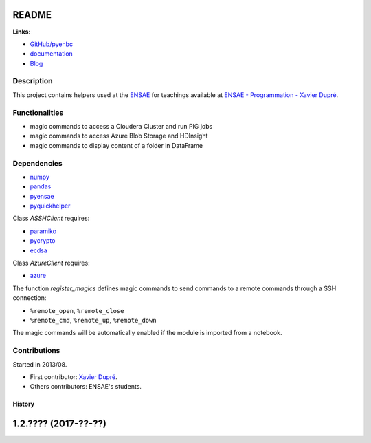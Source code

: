 
.. _l-README:

README
======

.. image:: https://travis-ci.org/sdpython/pyenbc.svg?branch=master
    :target: https://travis-ci.org/sdpython/pyenbc
    :alt: Build status

.. image:: https://ci.appveyor.com/api/projects/status/scv9gmggw7qc462i?svg=true
    :target: https://ci.appveyor.com/project/sdpython/pyenbc
    :alt: Build Status Windows

.. image:: https://circleci.com/gh/sdpython/pyenbc/tree/master.svg?style=svg
    :target: https://circleci.com/gh/sdpython/pyenbc/tree/master

.. image:: https://badge.fury.io/py/pyenbc.svg
    :target: http://badge.fury.io/py/pyenbc

.. image:: https://img.shields.io/badge/license-MIT-blue.svg
    :alt: MIT License
    :target: http://opensource.org/licenses/MIT

.. image:: https://requires.io/github/sdpython/pyenbc/requirements.svg?branch=master
     :target: https://requires.io/github/sdpython/pyenbc/requirements/?branch=master
     :alt: Requirements Status

.. image:: https://codecov.io/github/sdpython/pyenbc/coverage.svg?branch=master
    :target: https://codecov.io/github/sdpython/pyenbc?branch=master

.. image:: http://img.shields.io/github/issues/sdpython/pyenbc.png
    :alt: GitHub Issues
    :target: https://github.com/sdpython/pyenbc/issues

.. image:: https://badge.waffle.io/sdpython/pyenbc.png?label=ready&title=Ready
    :alt: Waffle
    :target: https://waffle.io/sdpython/pyenbc

.. image:: http://www.xavierdupre.fr/app/pyenbc/helpsphinx/_images/nbcov.png
    :target: http://www.xavierdupre.fr/app/pyenbc/helpsphinx/all_notebooks_coverage.html
    :alt: Notebook Coverage

**Links:**

* `GitHub/pyenbc <https://github.com/sdpython/pyenbc/>`_
* `documentation <http://www.xavierdupre.fr/app/pyenbc/helpsphinx/index.html>`_
* `Blog <http://www.xavierdupre.fr/app/pyenbc/helpsphinx/blog/main_0000.html#ap-main-0>`_

Description
-----------

This project contains helpers used at the `ENSAE <http://www.ensae.fr/>`_
for teachings available at
`ENSAE - Programmation - Xavier Dupré <http://www.xavierdupre.fr/app/ensae_teaching_cs/helpsphinx3/index.html>`_.

Functionalities
---------------

* magic commands to access a Cloudera Cluster and run PIG jobs
* magic commands to access Azure Blob Storage and HDInsight
* magic commands to display content of a folder in DataFrame

Dependencies
------------

* `numpy <http://www.numpy.org/>`_
* `pandas <http://pandas.pydata.org/>`_
* `pyensae <https://pypi.python.org/pypi/pyensae/>`_
* `pyquickhelper <https://pypi.python.org/pypi/pyquickhelper/>`_

Class *ASSHClient* requires:

* `paramiko <http://www.paramiko.org/>`_
* `pycrypto <https://pypi.python.org/pypi/pycrypto/>`_
* `ecdsa <https://pypi.python.org/pypi/ecdsa>`_

Class *AzureClient* requires:

* `azure <http://www.xavierdupre.fr/app/azure-sdk-for-python/helpsphinx/index.html>`_

The function *register_magics* defines magic commands
to send commands to a remote commands through a SSH connection:

* ``%remote_open``, ``%remote_close``
* ``%remote_cmd``, ``%remote_up``, ``%remote_down``

The magic commands will be automatically enabled if the module is imported from a notebook.

Contributions
-------------

Started in 2013/08.

* First contributor: `Xavier Dupré <http://www.xavierdupre.fr/>`_.
* Others contributors: ENSAE's students.

=======
History
=======

1.2.???? (2017-??-??)
=====================


